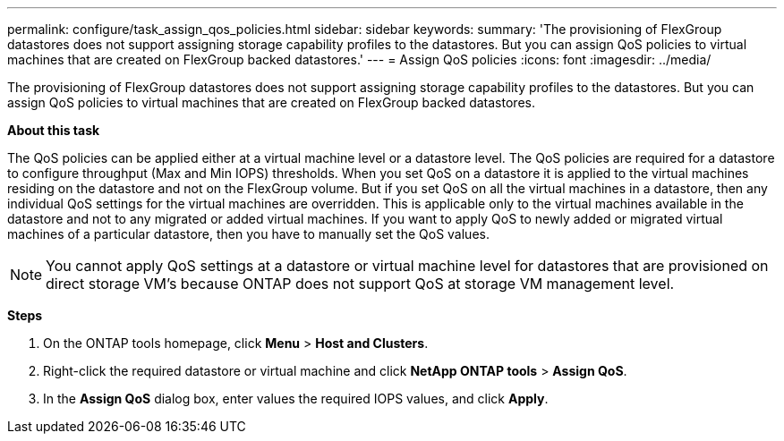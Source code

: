 ---
permalink: configure/task_assign_qos_policies.html
sidebar: sidebar
keywords:
summary: 'The provisioning of FlexGroup datastores does not support assigning storage capability profiles to the datastores. But you can assign QoS policies to virtual machines that are created on FlexGroup backed datastores.'
---
= Assign QoS policies
:icons: font
:imagesdir: ../media/

[.lead]
The provisioning of FlexGroup datastores does not support assigning storage capability profiles to the datastores. But you can assign QoS policies to virtual machines that are created on FlexGroup backed datastores.

*About this task*

The QoS policies can be applied either at a virtual machine level or a datastore level. The QoS policies are required for a datastore to configure throughput (Max and Min IOPS) thresholds. When you set QoS on a datastore it is applied to the virtual machines residing on the datastore and not on the FlexGroup volume. But if you set QoS on all the virtual machines in a datastore, then any individual QoS settings for the virtual machines are overridden. This is applicable only to the virtual machines available in the datastore and not to any migrated or added virtual machines. If you want to apply QoS to newly added or migrated virtual machines of a particular datastore, then you have to manually set the QoS values.

NOTE: You cannot apply QoS settings at a datastore or virtual machine level for datastores that are provisioned on direct storage VM's because ONTAP does not support QoS at storage VM management level.

*Steps*

. On the ONTAP tools homepage, click *Menu* > *Host and Clusters*.
. Right-click the required datastore or virtual machine and click *NetApp ONTAP tools* > *Assign QoS*.
. In the *Assign QoS* dialog box, enter values the required IOPS values, and click *Apply*.
